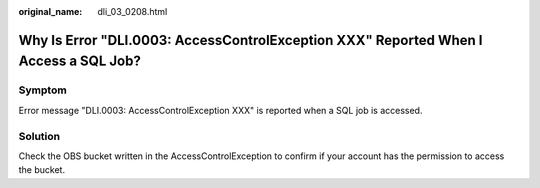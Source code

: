 :original_name: dli_03_0208.html

.. _dli_03_0208:

Why Is Error "DLI.0003: AccessControlException XXX" Reported When I Access a SQL Job?
=====================================================================================

Symptom
-------

Error message "DLI.0003: AccessControlException XXX" is reported when a SQL job is accessed.

Solution
--------

Check the OBS bucket written in the AccessControlException to confirm if your account has the permission to access the bucket.
